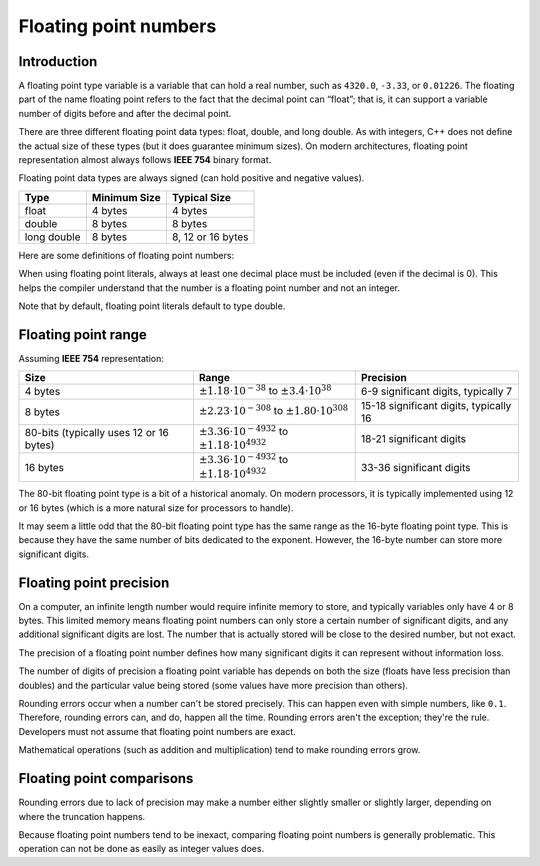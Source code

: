 ###################################################
Floating point numbers
###################################################

Introduction
****************

A floating point type variable is a variable that can hold a real number, such as ``4320.0``, ``-3.33``, or ``0.01226``. The floating part of the name floating point refers to the fact that the decimal point can “float”; that is, it can support a variable number of digits before and after the decimal point.

There are three different floating point data types: float, double, and long double. As with integers, C++ does not define the actual size of these types (but it does guarantee minimum sizes). On modern architectures, floating point representation almost always follows **IEEE 754** binary format.

Floating point data types are always signed (can hold positive and negative values).

+--------------+---------------+--------------------+
| Type         | Minimum Size  | Typical Size       |
+==============+===============+====================+
| float        | 4 bytes       | 4 bytes            |
+--------------+---------------+--------------------+
| double       | 8 bytes       | 8 bytes            |
+--------------+---------------+--------------------+
| long double  | 8 bytes       | 8, 12 or 16 bytes  |
+--------------+---------------+--------------------+

Here are some definitions of floating point numbers:

.. code-block:: cpp
    :linenos:

    float fValue;
    double dValue;
    long double ldValue;

When using floating point literals, always at least one decimal place must be included (even if the decimal is 0). This helps the compiler understand that the number is a floating point number and not an integer.

.. code-block:: cpp
    :linenos:

    int x{5}; // 5 means integer
    double y{5.0}; // 5.0 is a floating point literal (no suffix means double type by default)
    float z{5.0f}; // 5.0 is a floating point literal, f suffix means float type

Note that by default, floating point literals default to type double.

Floating point range
*********************

Assuming **IEEE 754** representation:

+------------------------------------------+-------------------------------------------------------------------+------------------------------------------+
| Size                                     | Range                                                             | Precision                                |
+==========================================+===================================================================+==========================================+
| 4 bytes                                  | :math:`\pm1.18\cdot 10^{-38}` to :math:`\pm3.4\cdot 10^{38}`      | 6-9 significant digits, typically 7      |
+------------------------------------------+-------------------------------------------------------------------+------------------------------------------+
| 8 bytes                                  | :math:`\pm2.23\cdot 10^{-308}` to :math:`\pm1.80\cdot 10^{308}`   | 15-18 significant digits, typically 16   |
+------------------------------------------+-------------------------------------------------------------------+------------------------------------------+
| 80-bits (typically uses 12 or 16 bytes)  | :math:`\pm3.36\cdot 10^{-4932}` to :math:`\pm1.18\cdot 10^{4932}` | 18-21 significant digits                 |
+------------------------------------------+-------------------------------------------------------------------+------------------------------------------+
| 16 bytes                                 | :math:`\pm3.36\cdot 10^{-4932}` to :math:`\pm1.18\cdot 10^{4932}` | 33-36 significant digits                 |
+------------------------------------------+-------------------------------------------------------------------+------------------------------------------+

The 80-bit floating point type is a bit of a historical anomaly. On modern processors, it is typically implemented using 12 or 16 bytes (which is a more natural size for processors to handle).

It may seem a little odd that the 80-bit floating point type has the same range as the 16-byte floating point type. This is because they have the same number of bits dedicated to the exponent. However, the 16-byte number can store more significant digits.

Floating point precision
****************************

On a computer, an infinite length number would require infinite memory to store, and typically variables only have 4 or 8 bytes. This limited memory means floating point numbers can only store a certain number of significant digits, and any additional significant digits are lost. The number that is actually stored will be close to the desired number, but not exact.

The precision of a floating point number defines how many significant digits it can represent without information loss.

The number of digits of precision a floating point variable has depends on both the size (floats have less precision than doubles) and the particular value being stored (some values have more precision than others).

Rounding errors occur when a number can't be stored precisely. This can happen even with simple numbers, like ``0.1``. Therefore, rounding errors can, and do, happen all the time. Rounding errors aren't the exception; they're the rule. Developers must not assume that floating point numbers are exact.

Mathematical operations (such as addition and multiplication) tend to make rounding errors grow.

Floating point comparisons
****************************

Rounding errors due to lack of precision may make a number either slightly smaller or slightly larger, depending on where the truncation happens.

Because floating point numbers tend to be inexact, comparing floating point numbers is generally problematic. This operation can not be done as easily as integer values does.

